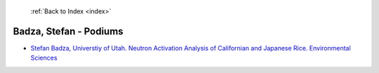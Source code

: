 :ref:`Back to Index <index>`

Badza, Stefan - Podiums
-----------------------

* `Stefan Badza, Universtiy of Utah. Neutron Activation Analysis of Californian and Japanese Rice. Environmental Sciences <../_static/docs/302.pdf>`_
